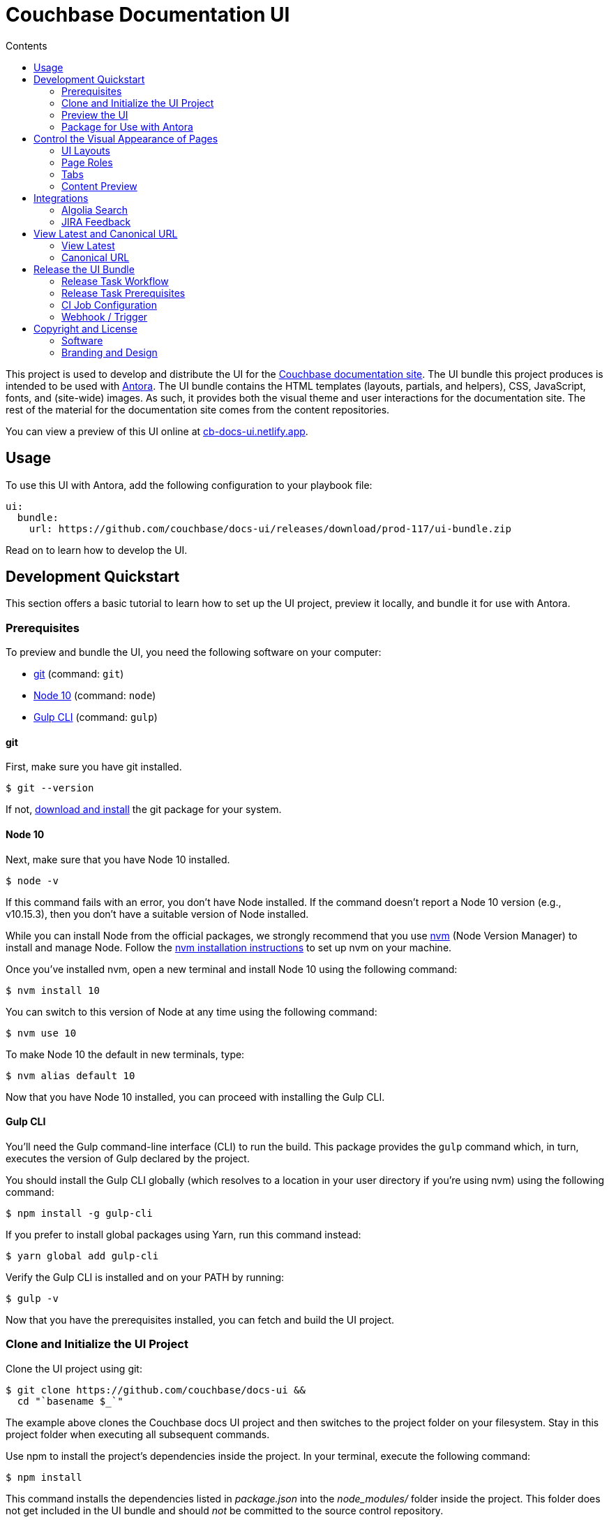 = Couchbase Documentation UI
// Variables:
:current-release: prod-117
// Settings:
:!example-caption:
:experimental:
:hide-uri-scheme:
:toc: macro
ifndef::env-github[]
:icons: font
:toc-title: Contents
endif::[]
ifdef::env-github[]
:important-caption: :exclamation:
:note-caption: :paperclip:
:!toc-title:
:badges:
endif::[]
// Project URIs:
:project-repo-name: couchbase/docs-ui
:url-project: https://github.com/{project-repo-name}
:url-site: https://docs.couchbase.com
:url-repo: git@github.com:{project-repo-name}.git
//:url-preview: https://cb-docs-ui.netlify.com
:url-preview: https://cb-docs-ui.netlify.app
// External URIs:
:url-antora: https://antora.org
:url-git: https://git-scm.com
:url-git-dl: {url-git}/downloads
:url-gulp: http://gulpjs.com
:url-node: https://nodejs.org
:url-nvm: https://github.com/creationix/nvm
:url-nvm-install: {url-nvm}#installation
:url-couchbase: https://couchbase.com

ifdef::badges[]
image:https://img.shields.io/static/v1?label=release&amp;message={current-release}&amp;color=blue[Latest Release,link={url-project}/releases/download/{current-release}/ui-bundle.zip,format=svg]
endif::[]

toc::[]

This project is used to develop and distribute the UI for the {url-site}[Couchbase documentation site].
The UI bundle this project produces is intended to be used with {url-antora}[Antora].
The UI bundle contains the HTML templates (layouts, partials, and helpers), CSS, JavaScript, fonts, and (site-wide) images.
As such, it provides both the visual theme and user interactions for the documentation site.
The rest of the material for the documentation site comes from the content repositories.

You can view a preview of this UI online at {url-preview}.

== Usage

To use this UI with Antora, add the following configuration to your playbook file:

[source,yaml,subs=attributes+]
----
ui:
  bundle:
    url: {url-project}/releases/download/{current-release}/ui-bundle.zip
----

Read on to learn how to develop the UI.

== Development Quickstart

This section offers a basic tutorial to learn how to set up the UI project, preview it locally, and bundle it for use with Antora.

=== Prerequisites

To preview and bundle the UI, you need the following software on your computer:

* {url-git}[git] (command: `git`)
* {url-node}[Node 10] (command: `node`)
* {url-gulp}[Gulp CLI] (command: `gulp`)

==== git

First, make sure you have git installed.

 $ git --version

If not, {url-git-dl}[download and install] the git package for your system.

==== Node 10

Next, make sure that you have Node 10 installed.

 $ node -v

If this command fails with an error, you don't have Node installed.
If the command doesn't report a Node 10 version (e.g., v10.15.3), then you don't have a suitable version of Node installed.

While you can install Node from the official packages, we strongly recommend that you use {url-nvm}[nvm] (Node Version Manager) to install and manage Node.
Follow the {url-nvm-install}[nvm installation instructions] to set up nvm on your machine.

Once you've installed nvm, open a new terminal and install Node 10 using the following command:

 $ nvm install 10

You can switch to this version of Node at any time using the following command:

 $ nvm use 10

To make Node 10 the default in new terminals, type:

 $ nvm alias default 10

Now that you have Node 10 installed, you can proceed with installing the Gulp CLI.

==== Gulp CLI

You'll need the Gulp command-line interface (CLI) to run the build.
This package provides the `gulp` command which, in turn, executes the version of Gulp declared by the project.

You should install the Gulp CLI globally (which resolves to a location in your user directory if you're using nvm) using the following command:

 $ npm install -g gulp-cli

If you prefer to install global packages using Yarn, run this command instead:

 $ yarn global add gulp-cli

Verify the Gulp CLI is installed and on your PATH by running:

 $ gulp -v

Now that you have the prerequisites installed, you can fetch and build the UI project.

=== Clone and Initialize the UI Project

Clone the UI project using git:

[subs=attributes+]
 $ git clone {url-project} &&
   cd "`basename $_`"

The example above clones the Couchbase docs UI project and then switches to the project folder on your filesystem.
Stay in this project folder when executing all subsequent commands.

Use npm to install the project's dependencies inside the project.
In your terminal, execute the following command:

 $ npm install

This command installs the dependencies listed in [.path]_package.json_ into the [.path]_node_modules/_ folder inside the project.
This folder does not get included in the UI bundle and should _not_ be committed to the source control repository.

In order for the pro Font Awesome icons to work, you must first add the following file to the root folder of the UI project:

..npmrc
----
@fortawesome:registry=https://npm.fontawesome.com/
//npm.fontawesome.com/:_authToken=${FONTAWESOME_NPM_AUTH_TOKEN}
----

Then pass the token to npm when running the `npm install` command:

FONTAWESOME_NPM_AUTH_TOKEN=xxxx npm install

If you don't supply this token when installing packages, the pro icons will not be installed, but the UI preview will still work.
Any icon available in the free collection will still be found, but the pro icons will be missing.
When an icon is missing, a missing icon is shown instead.

=== Preview the UI

The UI project is configured to preview offline.
The files in the [.path]_preview-src/_ folder provide the sample content that allow you to see the UI in action.
In this folder, you'll primarily find pages written in AsciiDoc.
These pages provide a representative sample and kitchen sink of content from the real site.

To build the UI and preview it in a local web server, run the `preview` command:

 $ gulp preview

You'll see a URL listed in the output of this command:

....
[17:32:55] Starting 'preview:serve'...
[17:32:55] Starting server...
[17:32:55] Server started http://localhost:5252 and http://192.168.1.3:5252
[17:32:55] Running server
....

Navigate to this URL to preview the site locally.

While this command is running, any changes you make to the source files will be instantly reflected in the browser.
This works by monitoring the project for changes, running the `build` task if a change is detected, and sending the updates to the browser.

Press kbd:[Ctrl+C] to stop the preview server and end the continuous build.

==== Preview Online

You can share a preview of the UI online by submitting a pull request to GitHub.
The repository is configured to create a deploy preview on Netlify for every pull request.
Here's how that process works:

. Fork the repository on GitHub (only has to be done once).
. Create a local branch.
. Make changes to the UI.
. Commit your changes to that branch.
. Push that branch to your fork (on GitHub).
. Submit a pull request from the branch you pushed to your fork.
. Wait for deploy/netlify check to say "`Deploy preview ready`" on the pull request page.
. Click on the "`Details`" link under "`Show all checks`" on the pull request page.
. View your changes in the deploy preview or share the URL with others.

The deploy preview works because there is a webhook on the repository that pings \https://api.netlify.com/hooks/github for the following events: push, pull_request, delete_branch.
Netlify then runs the command specified in netlify.toml, deploys the site, and allocates a temporary URL for it.

=== Package for Use with Antora

If you need to package the UI so you can use it to generate the documentation site locally, run the following command:

 $ gulp bundle

If any errors are reported by lint, you'll need to fix them.

When the command completes successfully, the UI bundle will be available at [.path]_build/ui-bundle.zip_.
You can point Antora at this bundle using the `--ui-bundle-url` command-line option (e.g., `--ui-bundle-url=../docs-ui/build/ui-bundle.zip`).

== Control the Visual Appearance of Pages

To control the visual appearance of pages, the UI bundle provides a CSS stylesheet (for changing the CSS style rules) and any number of layouts in the form of Handlebars templates (for changing the HTML).
Although most styles are used on all pages, it's possible to configure styles to target certain pages either based on the layout or page role.
This section will introduce these various options and explain how they work.

=== UI Layouts

The most drastic way to change the appearance of the page is to change the HTML.
The HTML is controlled by layouts, which are Handlebars templates located in [.path]_src/layouts_.
A layout typically includes partials, located in [.path]_src/partials_, which are reusable template fragments.
Partials may, in turn, include other partials.

This project currently has three layouts:

* default.hbs
* 404.hbs
* home.hbs

If a page doesn't specify a layout, the [.path]_default.hbs_ layout is used.

To specify a layout, the page file must declare the `page-layout` document attribute in the AsciiDoc header.
The value of that attribute should match the stem of the layout file (the filename minus the file extension, e.g., `home`).

For example, the home page declares the following document attribute in the AsciiDoc header:

[source,asciidoc]
----
= Welcome to the Couchbase Docs!
:page-layout: home
----

In this case, Antora will select the [.path]_home.hbs_ layout for this page instead of [.path]_default.hbs_.
Using a dedicated layout affords a lot of control over what gets displayed on this page.
Every layout has access to the same UI model.

The home page likely requires additional styles that are only relevant for that page.
You can organize these styles inside a namespace by adding a dedicated class to the `<body>` tag.
In fact, that's what the [.path]_home.hbs_ layout currently does.

[source,html]
----
<body class="home">
  ...
</body>
----

You can now define styles that are scoped to that page as follows:

[source,css]
----
.home h1,
.home h2,
.home h3 {
  line-height: 1.2;
  margin: 0;
}
----

To make these styles easier to find and manage, they should be organized in a dedicated file [.path]_src/css/home.css_ and included into the master [.path]_src/css/site.css_ file, which is how this project is currently configured.

When you run the preview, you can see the home page by visiting the URL \http://localhost:5252/home.html.

The [.path]_404.hbs_ layout is similar to other layouts, except Antora selects it automatically to make the 404 page (404.html).
For this page, the `page` variable in the UI model is reduced to `page.layout` and `page.title`.
None of the other data in the `page` variable is applicable for this page.

When you run the preview, you can see the 404 page by visiting the URL \http://localhost:5252/404.html.

=== Page Roles

Creating a new layout is powerful, but incurs a lot of maintenance overhead.
If you're only looking to tweak the visual appearance of the article region of the page, perhaps to support custom UI components, you can instead define a page role.

A page role is a special role that can be assigned per page that's typically applied directly to the main article.
It's a way to activate CSS that is scoped to a given page or group of pages.

To apply a page role, the AsciiDoc file for the page must declare the `page-role` attribute in the AsciiDoc document header.
For example, the Starter Kits page declares the `tiles` role as follows:

[source,asciidoc]
----
= Starter Kits
:page-role: tiles
----

The value of this attribute is added by the [.path]_src/css/body.hbs_ template to the class attribute of the `.body` element.

[source,html]
----
<div class="body container{{#if page.attributes.role}} {{page.attributes.role}}{{/if}}">
  ...
</div>
----

Therefore, setting the `page-role` attribute to `tiles` activates any CSS under the `.body.tiles` selector.
For example:

[source,css]
----
.body.tiles .doc {
  display: flex;
  flex-wrap: wrap;
  margin-right: -1.25rem;
}
----

These and other styles organize the sections of the page into tiles.
When you run the preview, you can see the tiles role in action by visiting the URL \http://localhost:5252/tiles.html.

You can create as many of these roles as you like simply by adding CSS scoped to the name of a role.

=== Tabs

The playbook for the Couchbase documentation includes a tabs block extension.
The extension takes care of converting the AsciiDoc for the tabs to HTML.
The UI provides the interaction (JavaScript) and styles (CSS) that power these tabs.

You can find the JavaScript for the tabs in the file [.path]_src/js/05-tabset.js_.
You can find the styles for the tabs in the file [.path]_src/css/doc.css_.
The preview site provides an example of these tabs in the file [.path]_preview-src/index.adoc_.
Note that authors should never enter the HTML for tabs directly, but it is entered this way in the preview site to make it easier to work with.

=== Content Preview

You can create an arbitrary number of pages for the preview site.
To make a page, create a new AsciiDoc file inside the [.path]_preview-src_ folder.
You can then access the page in the preview site using the URL pattern \http://localhost:5252/<stem>.html, where `<stem>` is the stem of the source file (the filename minus the file extension).

These preview pages serve the purpose of testing the page layout and content styling.
Each page may declare a layout, role, or both.

The only caveat is that, at the moment, every page provides the same UI model (with a few exceptions).
The model is defined in [.path]_preview-src/ui-model.yml_ file.
The exceptions include the layout, role, title, contents, and, in the case of home.adoc, the component, which get updated dynamically by the build.

For information about what goes in the UI model, refer the https://docs.antora.org/antora-ui-default/templates/[Handlebars templates page] in the Antora documentation.

== Integrations

=== Algolia Search

This UI provides integration with Algolia search.
The Algolia client is configured in the file [.path]_src/partials/footer-scripts.hbs_.
You can test the search directly from the preview site by setting the following environment variables in your shell:

* `ALGOLIA_APP_ID` - the application ID that hosts the search index (optional if you're using docsearch)
* `ALGOLIA_API_KEY` - your API key for Algolia
* `ALGOLIA_INDEX_NAME` - the name of the index

You can point to any index that is publicly accessible.

=== JIRA Feedback

This UI provides integration with JIRA feedback.
The JIRA feedback widget is configured in the file [.path]_src/partials/footer-scripts.hbs_.
You can test the feedback widget directly from the preview site by setting the `FEEDBACK_BUTTON=true` environment variable in your shell.

The configuration for the widget is currently hardcoded into the partial template.

== View Latest and Canonical URL

This section documents the logic used to compute the URL for the View Latest button and the canonical URL.

=== View Latest

If the version of the current page does not match the latest version of the component (i.e., product), a banner is displayed to the visitor.
If the version is a prerelease, the banner states that you're viewing a prerelease version.
If the version is an older stable release, the banner states that a newer version is available.
The banner offers a button named "View Latest" that directs the visitor to the latest version.

The "View Latest" button tries to preserve the current page when switching versions.
If the page is no longer available, then the button directs the user to the start page for the component.

The URL for the "View Latest" button is computed by the latest-page-url helper.
Here's the logic that the helper uses:

* If the current page is found in the latest version, the latest page URL resolves to the URL of that page.
For example, the latest page URL for https://docs.couchbase.com/server/6.0/introduction/intro.html resolves to https://docs.couchbase.com/server/6.5/introduction/intro.html (assuming 6.5 is the latest version)
 ** If the SUPPORTS_CURRENT_URL=true environment variable is set, the version segment in the URL is replaced with the word "current".
For example, the latest page URL for https://docs.couchbase.com/server/6.0/introduction/intro.html resolves to https://docs.couchbase.com/server/current/introduction/intro.html
* If the current page is not found in the latest version, but the page is claimed by an alias, the latest page URL resolves to the URL of the page to which the alias points.
For example, the latest page URL for https://docs.couchbase.com/server/5.5/admin/ui-intro.html resolves to https://docs.couchbase.com/server/6.5/manage/management-overview.html (assuming 6.5 is the latest version)
 ** If the SUPPORTS_CURRENT_URL=true environment variable is set, the version segment in the URL is replaced with the word "current".
For example, the latest page URL for https://docs.couchbase.com/server/5.5/admin/ui-intro.html resolves to https://docs.couchbase.com/server/current/manage/management-overview.html
* If neither the current page or an alias is found in the latest version, the latest page URL resolves to the component start page.
 ** If the SUPPORTS_CURRENT_URL=true environment variable is set, the version segment in the URL is replaced with the word "current".

If the current page is in the archive site and the latest version is in the production site, then the latest page URL will point to the production site.
In this case, the version segment will only be replaced with "current" if the PRIMARY_SITE_SUPPORTS_CURRENT_URL=true environment variable is set.

=== Canonical URL

The canonical URL differs slightly from the URL for the "View Latest" button in that if the page cannot be found in the latest version, it instead resolves to the newest version of the page.
The canonical URL can resolve to the current URL (if the current URL is the canonical URL).

The canonical URL is computed by the canonical-url helper.
Here's the logic that the helper uses:

* If the site.url is not set to an absolute path, no value is returned.
* If the current page is found in the latest version, the canonical URL resolves to the URL of that page.
For example, the canonical URL for https://docs.couchbase.com/server/6.0/introduction/intro.html resolves to https://docs.couchbase.com/server/6.5/introduction/intro.html (assuming 6.5 is the latest version)
 ** If the SUPPORTS_CURRENT_URL=true environment variable is set, the version segment in the URL is replaced with the word "current".
For example, the canonical URL for https://docs.couchbase.com/server/6.0/introduction/intro.html resolves to https://docs.couchbase.com/server/current/introduction/intro.html
* If the current page is not found in the latest version, but the page is claimed by an alias, the canonical URL resolves to the URL of the page to which the alias points.
For example, the canonical URL for https://docs.couchbase.com/server/5.5/admin/ui-intro.html resolves to https://docs.couchbase.com/server/6.5/manage/management-overview.html (assuming 6.5 is the latest version)
 ** If the SUPPORTS_CURRENT_URL=true environment variable is set, the version segment in the URL is replaced with the word "current".
For example, the canonical URL for https://docs.couchbase.com/server/5.5/admin/ui-intro.html resolves to https://docs.couchbase.com/server/current/manage/management-overview.html
* If neither the current page or an alias is found in the latest version, the current URL resolves to the newest version of the page (which could be the current page).
For example, the canonical URL for https://docs.couchbase.com/server/4.0/architecture/cluster-ram-quotas.html resolves to https://docs.couchbase.com/server/4.1/architecture/cluster-ram-quotas.html
 ** If the SUPPORTS_CURRENT_URL=true environment variable is set, it has no affect on this case.

If the current page is in the archive site and the latest version is in the production site, then the canonical URL will point to the production site.
In this case, the version segment will only be replaced with "current" if the PRIMARY_SITE_SUPPORTS_CURRENT_URL=true environment variable is set and the newest version of the page is the latest version of the component.

== Release the UI Bundle

Once you're satisfied with the changes you've made to the UI and would like to make those changes available to Antora, you'll need to publish the UI as a bundle by making a release.
This project provides a Gulp build task, appropriately named *release*, that fully automates the release.

The release task tags the repository and publishes the bundle to the releases section of the repository on GitHub.
The bundle can then be downloaded using a unique URL, accessible from the release page.
You can see a list of all past releases on the {url-project}/releases[releases page].

=== Release Task Workflow

Releasing the UI bundle consists of the following tasks:

. Pack the UI bundle.
. Tag the git repository using the next version number in the sequence (e.g., v100 after v99)
. Create a GitHub release from that git tag.
. Attach the UI bundle to that release as an asset in zip format.
. Update the README to reference the URL of the lastest bundle and commit that update to the repository.

Fortunately, you don't have to do any of these steps yourself.
These steps are fully automated by the `gulp release` task.
In fact, you don't even have to run the `gulp release` task manually.
When a commit is pushed to the master branch of the repository, it triggers the CI job named *docs-ui*, which executes the `gulp release` task using pre-configured credentials.

IMPORTANT: A release will only be made if the project validates.
To validate the project, run `gulp pack` before pushing your changes to GitHub.

The docs-ui CI job is already configured, so there's nothing you need to do to make automated release work.
All you have to do is commit your changes and push those commits to the master branch of the git repository.
A few seconds later, a new bundle will be available for use with Antora.
Run `git pull` to retrieve the updated README that includes the new URL.

TIP: If you want to commit a change to master without making a release, add the string `[skip ci]` to the end of the commit message.

The next two sections document how the CI job is set up an configured.

=== Release Task Prerequisites

In addition to the <<Prerequisites>> covered above, you'll need a personal access token for the automated GitHub account, cb-docs-robot, so it has permission to make changes to the repository on GitHub.
The cb-docs-robot account will need at least write access to the {url-project} repository, though admin access is recommended.

Start by creating a https://help.github.com/articles/creating-a-personal-access-token-for-the-command-line/[personal access token] for the cb-docs-robot user.
The `release` task relies on this token to interact with the GitHub API to create the tag, create the release, and upload the asset.
The token must have the public_repo scope.
No other scopes are required (as long as the cb-docs-robot account has write access to the repository).
Next, copy the token generated and store it as a _Secret text_ Jenkins credential as follows:

[unstyled]
* _Kind:_ Secret text
* _Scope:_ System (Jenkins and nodes only)
* _Secret:_ <enter-token-value>
* _ID:_ docs-robot-api-key
* _Description:_ GitHub API key for docs robot

The token gets passed to the task as the `GITHUB_API_TOKEN` environment variable.
In the CI job configuration, covered in the next section, you'll learn how this token gets transferred from the Jenkins credential to the `GITHUB_API_TOKEN` environment variable when the build executes.

=== CI Job Configuration

Jenkins is used to execute the CI job that publishes the UI bundle.
The job is named *docs-ui* and can be found under the *Antora* folder in the Jenkins server managed by the Couchbase docs team.
This section describes in detail how that job has been configured in case it must be recreated.

The release is performed by the cb-docs-robot GitHub account, which interacts with GitHub entirely using the GitHub API.
The release script authenticates with the GitHub API as the cb-docs-robot user using a personal access token retrieved from the `GITHUB_API_TOKEN` environment variable.

Create a new CI job from the Pipeline project template.
On the configuration screen, select or populate the following settings:

.Configuration details for the Antora/docs-ui CI job
====
General::
* _Project name:_ `docs-ui`
* _Description:_ Packs, tags, and releases the UI bundle whenever a non-ignored commit is pushed to the master branch of this repository.
* [x] GitHub project
 ** _Project url:_ `pass:a[{url-project}]`
Build Triggers::
* [x] GitHub hook trigger for GITScm polling
Pipeline Definition::
* Pipeline script from SCM
SCM::
* [x] Git
 ** _Repository URL:_ `pass:a[{url-project}]`
 ** _Branches to build > Branch Specifier:_ `*/master`
 ** Additional Behaviours
  *** *Advanced clone behaviours*
   **** [ ] Fetch tags
   **** [x] Honor refspec on initial clone
   **** [x] Shallow clone
   **** Shallow clone depth: `3`
  *** *Polling ignores commits with certain messages*
   **** _Excluded Messages:_ `+(?s)(?:Release v\d+|.*\[skip .+?\]).*+`
* _Script Path:_ `Jenkinsfile`
* [x] Lightweight checkout
====

In the Jenkinsfile, a credentials function is used to bind the value of the personal access token for the cb-docs-robot read from the specified Jenkins credential to the `GITHUB_API_TOKEN` environment variable.
This environment variable is used by the release task to authenticate against the GitHub API as the cb-docs-robot user.

The heart of the build are the `sh` commands defined in the Jenkinsfile.
Since Jenkins retains the workspace between runs, it's necessary to start by removing artifact left behind by previous builds.
Next, the dependencies are installed or updated by the call to `npm install`.
Thanks to the package cache, npm finds most of the dependencies locally and thus the call to it is very fast.
Finally, the job delegates to Gulp to perform the release steps described in <<Release Task Workflow>>.

Once the CI job runs and a new UI bundle is available, you can update the URL of the UI bundle in the Antora playbook file.
See <<Usage>> for details.

=== Webhook / Trigger

The build trigger requires coordination with the {url-project} repository on GitHub.
Specifically, the GitHub repository must be configured to ping the Jenkins webhook whenever a commit comes in.

Jenkins will attempt to set up this link for you when you create the job using the GitHub API key specified under menu:Jenkins[Manage Jenkins > Configure System > GitHub > GitHub Servers].
In order for this to work, the cb-docs-robot account must temporarily have admin access to the {url-project} repository.
If Jenkins fails to establish that link, you'll need to set it up manually, which is covered below.

If you have admin access to the repository on GitHub, you can see the details of this webhook by navigating to {url-project}/settings/hooks.
Here are the details of that webhook:

====
Payload URL:: JENKINS_URL/github-webhook/ <1>
Content type:: application/json
Secret:: _hidden_
Which events would you like to trigger this webhook?::
* [x] Just the `push` event

{empty}<1> JENKINS_URL is a placeholder for the real URL of the Jenkins server.
====

You can also find a list of recent deliveries on that screen.

==== Set Up the Webhook Manually

If Jenkins doesn't have proper permissions to create the webhook on GitHub, you'll need to configure it manually.
To set up this ping (i.e., webhook), navigate to the menu:Settings[Webhooks] page of the GitHub repository.
Click btn:[Add webhook], enter the following URL in the Payload URL field, then click btn:[Add webhook].

[subs=attributes+]
 JENKINS_URL/git/notifyCommit?url={url-project}&branches=master

(Replace JENKINS_URL with the URL of the Jenkins server).

No secret is required (as this URL does not require authentication).

Update the job configuration to use *Poll SCM* with an empty schedule instead of *GitHub hook trigger for GITScm polling*.
That will allow this ping to work and prevent Jenkins from showing any warnings.

== Copyright and License

=== Software

The software in this repository (build scripts, JavaScript files, Handlebars templates, foundation CSS, utility icons, etc) is part of the {url-antora}[Antora project].
As such, use of the software is granted under the terms of the https://www.mozilla.org/en-US/MPL/2.0/[Mozilla Public License Version 2.0] (MPL-2.0).

=== Branding and Design

Copyright (C) {url-couchbase}[Couchbase] 2018-2021.
All rights reserved.
